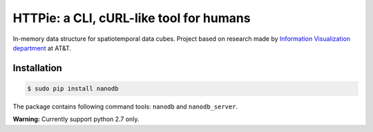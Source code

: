 ****************************************
HTTPie: a CLI, cURL-like tool for humans
****************************************

.. image:: https://travis-ci.org/nano-db/NanoCube.svg?branch=modules-refactor
    :target: https://travis-ci.org/nano-db/NanoCube


.. image:: https://coveralls.io/repos/pmdartus/NanoCube/badge.png?branch=master
  :target: https://coveralls.io/r/pmdartus/NanoCube?branch=master


In-memory data structure for spatiotemporal data cubes. Project based on research made 
by `Information Visualization department <http://www.research.att.com/infovis>`_ at AT&T.

============
Installation
============

.. code-block:: bash

    $ sudo pip install nanodb


The package contains following command tools: ``nanodb`` and ``nanodb_server``.

**Warning:** Currently support python 2.7 only.
